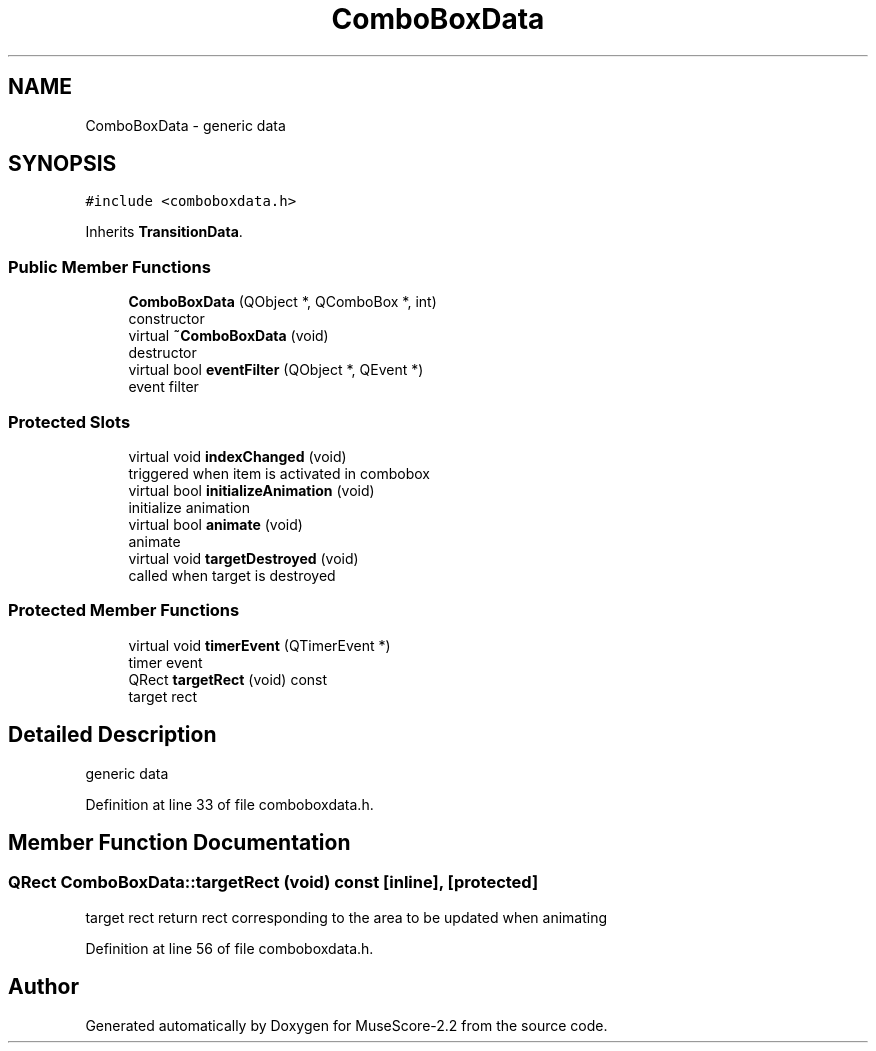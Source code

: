 .TH "ComboBoxData" 3 "Mon Jun 5 2017" "MuseScore-2.2" \" -*- nroff -*-
.ad l
.nh
.SH NAME
ComboBoxData \- generic data  

.SH SYNOPSIS
.br
.PP
.PP
\fC#include <comboboxdata\&.h>\fP
.PP
Inherits \fBTransitionData\fP\&.
.SS "Public Member Functions"

.in +1c
.ti -1c
.RI "\fBComboBoxData\fP (QObject *, QComboBox *, int)"
.br
.RI "constructor "
.ti -1c
.RI "virtual \fB~ComboBoxData\fP (void)"
.br
.RI "destructor "
.ti -1c
.RI "virtual bool \fBeventFilter\fP (QObject *, QEvent *)"
.br
.RI "event filter "
.in -1c
.SS "Protected Slots"

.in +1c
.ti -1c
.RI "virtual void \fBindexChanged\fP (void)"
.br
.RI "triggered when item is activated in combobox "
.ti -1c
.RI "virtual bool \fBinitializeAnimation\fP (void)"
.br
.RI "initialize animation "
.ti -1c
.RI "virtual bool \fBanimate\fP (void)"
.br
.RI "animate "
.ti -1c
.RI "virtual void \fBtargetDestroyed\fP (void)"
.br
.RI "called when target is destroyed "
.in -1c
.SS "Protected Member Functions"

.in +1c
.ti -1c
.RI "virtual void \fBtimerEvent\fP (QTimerEvent *)"
.br
.RI "timer event "
.ti -1c
.RI "QRect \fBtargetRect\fP (void) const"
.br
.RI "target rect "
.in -1c
.SH "Detailed Description"
.PP 
generic data 
.PP
Definition at line 33 of file comboboxdata\&.h\&.
.SH "Member Function Documentation"
.PP 
.SS "QRect ComboBoxData::targetRect (void) const\fC [inline]\fP, \fC [protected]\fP"

.PP
target rect return rect corresponding to the area to be updated when animating 
.PP
Definition at line 56 of file comboboxdata\&.h\&.

.SH "Author"
.PP 
Generated automatically by Doxygen for MuseScore-2\&.2 from the source code\&.
